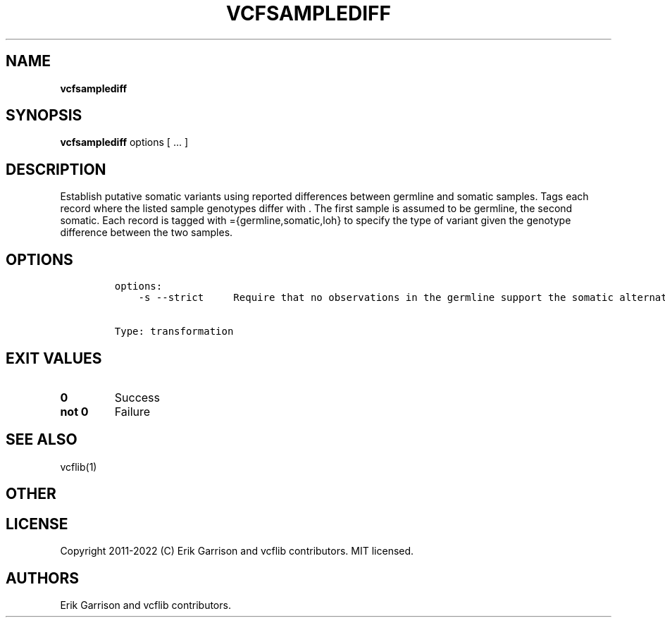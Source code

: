 .\" Automatically generated by Pandoc 2.14.0.3
.\"
.TH "VCFSAMPLEDIFF" "1" "" "vcfsamplediff (vcflib)" "vcfsamplediff (VCF transformation)"
.hy
.SH NAME
.PP
\f[B]vcfsamplediff\f[R]
.SH SYNOPSIS
.PP
\f[B]vcfsamplediff\f[R] options [ \&... ]
.SH DESCRIPTION
.PP
Establish putative somatic variants using reported differences between
germline and somatic samples.
Tags each record where the listed sample genotypes differ with .
The first sample is assumed to be germline, the second somatic.
Each record is tagged with ={germline,somatic,loh} to specify the type
of variant given the genotype difference between the two samples.
.SH OPTIONS
.IP
.nf
\f[C]

options:
    -s --strict     Require that no observations in the germline support the somatic alternate.


Type: transformation
\f[R]
.fi
.SH EXIT VALUES
.TP
\f[B]0\f[R]
Success
.TP
\f[B]not 0\f[R]
Failure
.SH SEE ALSO
.PP
vcflib(1)
.SH OTHER
.SH LICENSE
.PP
Copyright 2011-2022 (C) Erik Garrison and vcflib contributors.
MIT licensed.
.SH AUTHORS
Erik Garrison and vcflib contributors.
